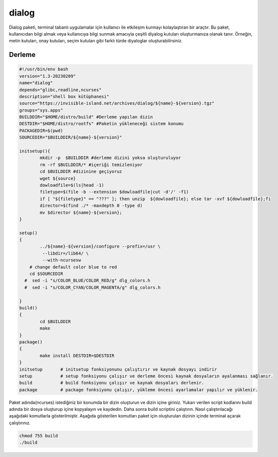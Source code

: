 dialog
++++++

Dialog paketi, terminal tabanlı uygulamalar için kullanıcı ile etkileşim kurmayı kolaylaştıran bir araçtır. Bu paket, kullanıcıdan bilgi almak veya kullanıcıya bilgi sunmak amacıyla çeşitli diyalog kutuları oluşturmanıza olanak tanır. Örneğin, metin kutuları, onay kutuları, seçim kutuları gibi farklı türde diyaloglar oluşturabilirsiniz.

Derleme
--------

.. code-block:: shell
	
	#!/usr/bin/env bash
	version="1.3-20230209"
	name="dialog"
	depends="glibc,readline,ncurses"
	description="shell box kütüphanesi"
	source="https://invisible-island.net/archives/dialog/${name}-${version}.tgz"
	groups="sys.apps"
	BUILDDIR="$HOME/distro/build" #Derleme yapılan dizin
	DESTDIR="$HOME/distro/rootfs" #Paketin yükleneceği sistem konumu
	PACKAGEDIR=$(pwd)
	SOURCEDIR="$BUILDDIR/${name}-${version}"

	initsetup(){
		mkdir -p  $BUILDDIR #derleme dizini yoksa oluşturuluyor
		rm -rf $BUILDDIR/* #içeriği temizleniyor
		cd $BUILDDIR #dizinine geçiyoruz
		wget ${source}
		dowloadfile=$(ls|head -1)
		filetype=$(file -b --extension $dowloadfile|cut -d'/' -f1)
		if [ "${filetype}" == "???" ]; then unzip  ${dowloadfile}; else tar -xvf ${dowloadfile};fi
		director=$(find ./* -maxdepth 0 -type d)
		mv $director ${name}-${version};
	}

	setup()
	{
		../${name}-${version}/configure --prefix=/usr \
		 --libdir=/lib64/ \
		 --with-ncursesw
	    # change default color blue to red
	    cd $SOURCEDIR
	  #  sed -i "s/COLOR_BLUE/COLOR_RED/g" dlg_colors.h
	  #  sed -i "s/COLOR_CYAN/COLOR_MAGENTA/g" dlg_colors.h
		
	}
	build()
	{
		cd $BUILDDIR
		make 
	}
	package()
	{
		make install DESTDIR=$DESTDIR
	}
	initsetup       # initsetup fonksiyonunu çalıştırır ve kaynak dosyayı indirir
	setup           # setup fonksiyonu çalışır ve derleme öncesi kaynak dosyaların ayalanması sağlanır.
	build           # build fonksiyonu çalışır ve kaynak dosyaları derlenir.
	package         # package fonksiyonu çalışır, yükleme öncesi ayarlamalar yapılır ve yüklenir.


Paket adında(ncurses) istediğiniz bir konumda bir dizin oluşturun ve dizin içine giriniz. Yukarı verilen script kodlarını build adında bir dosya oluşturup içine kopyalayın ve kaydedin. Daha sonra build scriptini çalıştırın. Nasıl çalıştırılacağı aşağıdaki komutlarla gösterilmiştir. Aşağıda gösterilen komutları paket için oluşturulan dizinin içinde terminal açarak çalıştırınız.


.. code-block:: shell
	
	chmod 755 build
	./build
  
.. raw:: pdf

   PageBreak





